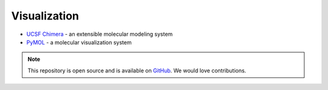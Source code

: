 Visualization
=============

* `UCSF Chimera`_ - an extensible molecular modeling system 
* `PyMOL`_ - a molecular visualization system 


.. _UCSF Chimera: https://www.cgl.ucsf.edu/chimera/
.. _PyMOL: http://www.pymol.org/




.. note:: This repository is open source and is available on `GitHub`_. 
    We would love contributions.

.. _GitHub: https://github.com/biomadeira/sbr/